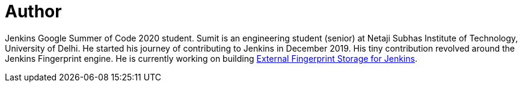 = Author
:page-author_name: Sumit Sarin
:page-github: stellargo
:page-blog: https://medium.com/@sumitsarinofficial
:page-linkedin: sumit-sarin
:page-authoravatar: ../../images/images/avatars/stellargo.jpeg

Jenkins Google Summer of Code 2020 student. Sumit is an engineering student (senior) at Netaji Subhas Institute of Technology, University of Delhi. He started his journey of contributing to Jenkins in December 2019. His tiny contribution revolved around the Jenkins Fingerprint engine. He is currently working on building link:/projects/gsoc/2020/projects/external-fingerprint-storage[External Fingerprint Storage for Jenkins].
